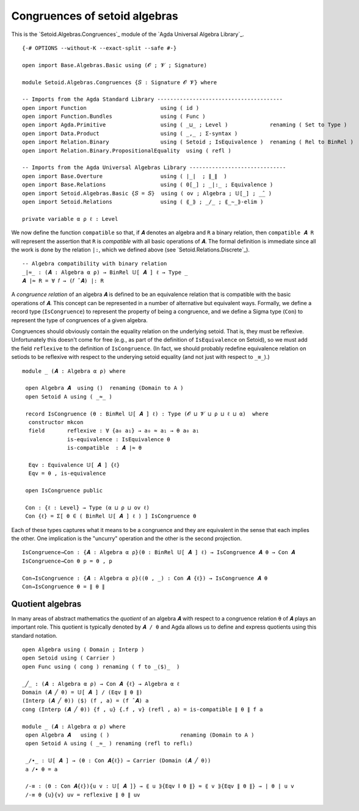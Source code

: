 .. FILE      : Setoid/Algebras/Congruences.lagda.rst
.. AUTHOR    : William DeMeo
.. DATE      : 15 Sep 2021
.. UPDATED   : 09 Jun 2022
.. COPYRIGHT : (c) 2022 Jacques Carette, William DeMeo

.. highlight:: agda
.. role:: code

Congruences of setoid algebras
~~~~~~~~~~~~~~~~~~~~~~~~~~~~~~

This is the `Setoid.Algebras.Congruences`_ module of the `Agda Universal Algebra Library`_.

::

  {-# OPTIONS --without-K --exact-split --safe #-}

  open import Base.Algebras.Basic using (𝓞 ; 𝓥 ; Signature)

  module Setoid.Algebras.Congruences {𝑆 : Signature 𝓞 𝓥} where

  -- Imports from the Agda Standard Library ---------------------------------------
  open import Function                       using ( id )
  open import Function.Bundles               using ( Func )
  open import Agda.Primitive                 using ( _⊔_ ; Level )             renaming ( Set to Type )
  open import Data.Product                   using ( _,_ ; Σ-syntax )
  open import Relation.Binary                using ( Setoid ; IsEquivalence )  renaming ( Rel to BinRel )
  open import Relation.Binary.PropositionalEquality  using ( refl )

  -- Imports from the Agda Universal Algebras Library ------------------------------
  open import Base.Overture                  using ( ∣_∣  ; ∥_∥  )
  open import Base.Relations                 using ( 0[_] ; _|:_ ; Equivalence )
  open import Setoid.Algebras.Basic {𝑆 = 𝑆}  using ( ov ; Algebra ; 𝕌[_] ; _̂_ )
  open import Setoid.Relations               using ( ⟪_⟫ ; _/_ ; ⟪_∼_⟫-elim )

  private variable α ρ ℓ : Level

We now define the function ``compatible`` so that, if ``𝑨`` denotes an algebra and
``R`` a binary relation, then ``compatible 𝑨 R`` will represent the assertion that
``R`` is *compatible* with all basic operations of ``𝑨``. The formal definition is
immediate since all the work is done by the relation ``|:``, which we defined
above (see `Setoid.Relations.Discrete`_).

::

  -- Algebra compatibility with binary relation
  _∣≈_ : (𝑨 : Algebra α ρ) → BinRel 𝕌[ 𝑨 ] ℓ → Type _
  𝑨 ∣≈ R = ∀ 𝑓 → (𝑓 ̂ 𝑨) |: R

A *congruence relation* of an algebra ``𝑨`` is defined to be an equivalence
relation that is compatible with the basic operations of ``𝑨``. This concept can
be represented in a number of alternative but equivalent ways. Formally, we define
a record type (``IsCongruence``) to represent the property of being a congruence,
and we define a Sigma type (``Con``) to represent the type of congruences of a
given algebra.

Congruences should obviously contain the equality relation on the underlying
setoid. That is, they must be reflexive. Unfortunately this doesn't come for free
(e.g., as part of the definition of  ``IsEquivalence`` on Setoid), so we must add
the field ``reflexive`` to the definition of ``IsCongruence``. (In fact, we should
probably redefine equivalence relation on setiods to be reflexive with respect to
the underying setoid equality (and not just with respect to ``_≡_``).)

::

  module _ (𝑨 : Algebra α ρ) where

   open Algebra 𝑨  using ()  renaming (Domain to A )
   open Setoid A using ( _≈_ )

   record IsCongruence (θ : BinRel 𝕌[ 𝑨 ] ℓ) : Type (𝓞 ⊔ 𝓥 ⊔ ρ ⊔ ℓ ⊔ α)  where
    constructor mkcon
    field       reflexive : ∀ {a₀ a₁} → a₀ ≈ a₁ → θ a₀ a₁
                is-equivalence : IsEquivalence θ
                is-compatible  : 𝑨 ∣≈ θ

    Eqv : Equivalence 𝕌[ 𝑨 ] {ℓ}
    Eqv = θ , is-equivalence

   open IsCongruence public

   Con : {ℓ : Level} → Type (α ⊔ ρ ⊔ ov ℓ)
   Con {ℓ} = Σ[ θ ∈ ( BinRel 𝕌[ 𝑨 ] ℓ ) ] IsCongruence θ

Each of these types captures what it means to be a congruence and they are
equivalent in the sense that each implies the other. One implication is the
"uncurry" operation and the other is the second projection.

::

  IsCongruence→Con : {𝑨 : Algebra α ρ}(θ : BinRel 𝕌[ 𝑨 ] ℓ) → IsCongruence 𝑨 θ → Con 𝑨
  IsCongruence→Con θ p = θ , p

  Con→IsCongruence : {𝑨 : Algebra α ρ}((θ , _) : Con 𝑨 {ℓ}) → IsCongruence 𝑨 θ
  Con→IsCongruence θ = ∥ θ ∥


.. _quotient-algebras:

Quotient algebras
^^^^^^^^^^^^^^^^^

In many areas of abstract mathematics the *quotient* of an algebra ``𝑨`` with
respect to a congruence relation ``θ`` of ``𝑨`` plays an important role. This
quotient is typically denoted by ``𝑨 / θ`` and Agda allows us to define and
express quotients using this standard notation.

::

  open Algebra using ( Domain ; Interp )
  open Setoid using ( Carrier )
  open Func using ( cong ) renaming ( f to _⟨$⟩_  )

  _╱_ : (𝑨 : Algebra α ρ) → Con 𝑨 {ℓ} → Algebra α ℓ
  Domain (𝑨 ╱ θ) = 𝕌[ 𝑨 ] / (Eqv ∥ θ ∥)
  (Interp (𝑨 ╱ θ)) ⟨$⟩ (f , a) = (f ̂ 𝑨) a
  cong (Interp (𝑨 ╱ θ)) {f , u} {.f , v} (refl , a) = is-compatible ∥ θ ∥ f a

  module _ (𝑨 : Algebra α ρ) where
   open Algebra 𝑨   using ( )                      renaming (Domain to A )
   open Setoid A using ( _≈_ ) renaming (refl to refl₁)

   _/∙_ : 𝕌[ 𝑨 ] → (θ : Con 𝑨{ℓ}) → Carrier (Domain (𝑨 ╱ θ))
   a /∙ θ = a

   /-≡ : (θ : Con 𝑨{ℓ}){u v : 𝕌[ 𝑨 ]} → ⟪ u ⟫{Eqv ∥ θ ∥} ≈ ⟪ v ⟫{Eqv ∥ θ ∥} → ∣ θ ∣ u v
   /-≡ θ {u}{v} uv = reflexive ∥ θ ∥ uv


